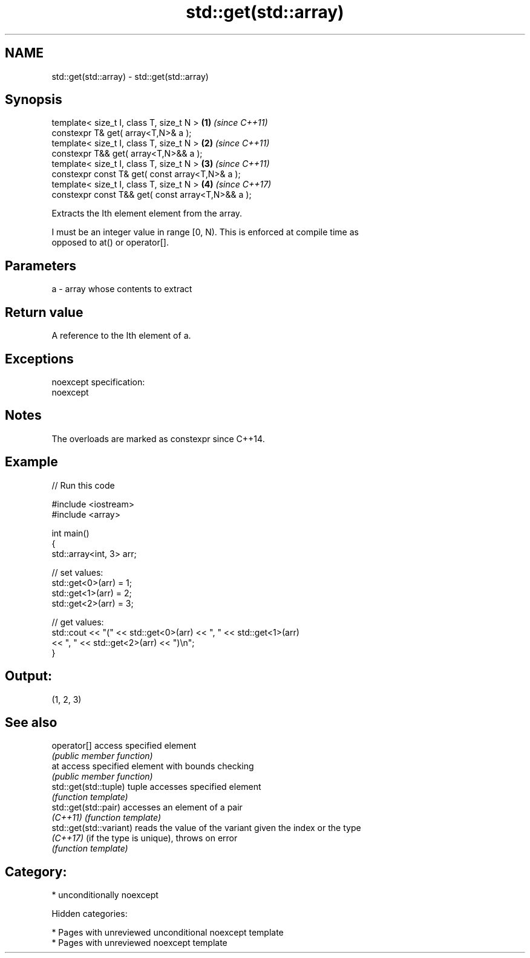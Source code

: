 .TH std::get(std::array) 3 "2018.03.28" "http://cppreference.com" "C++ Standard Libary"
.SH NAME
std::get(std::array) \- std::get(std::array)

.SH Synopsis
   template< size_t I, class T, size_t N >          \fB(1)\fP \fI(since C++11)\fP
   constexpr T& get( array<T,N>& a );
   template< size_t I, class T, size_t N >          \fB(2)\fP \fI(since C++11)\fP
   constexpr T&& get( array<T,N>&& a );
   template< size_t I, class T, size_t N >          \fB(3)\fP \fI(since C++11)\fP
   constexpr const T& get( const array<T,N>& a );
   template< size_t I, class T, size_t N >          \fB(4)\fP \fI(since C++17)\fP
   constexpr const T&& get( const array<T,N>&& a );

   Extracts the Ith element element from the array.

   I must be an integer value in range [0, N). This is enforced at compile time as
   opposed to at() or operator[].

.SH Parameters

   a - array whose contents to extract

.SH Return value

   A reference to the Ith element of a.

.SH Exceptions

   noexcept specification:
   noexcept

.SH Notes

   The overloads are marked as constexpr since C++14.

.SH Example

   
// Run this code

 #include <iostream>
 #include <array>

 int main()
 {
     std::array<int, 3> arr;

     // set values:
     std::get<0>(arr) = 1;
     std::get<1>(arr) = 2;
     std::get<2>(arr) = 3;

     // get values:
     std::cout << "(" << std::get<0>(arr) << ", " << std::get<1>(arr)
               << ", " << std::get<2>(arr) << ")\\n";
 }

.SH Output:

 (1, 2, 3)

.SH See also

   operator[]             access specified element
                          \fI(public member function)\fP
   at                     access specified element with bounds checking
                          \fI(public member function)\fP
   std::get(std::tuple)   tuple accesses specified element
                          \fI(function template)\fP
   std::get(std::pair)    accesses an element of a pair
   \fI(C++11)\fP                \fI(function template)\fP
   std::get(std::variant) reads the value of the variant given the index or the type
   \fI(C++17)\fP                (if the type is unique), throws on error
                          \fI(function template)\fP

.SH Category:

     * unconditionally noexcept

   Hidden categories:

     * Pages with unreviewed unconditional noexcept template
     * Pages with unreviewed noexcept template
